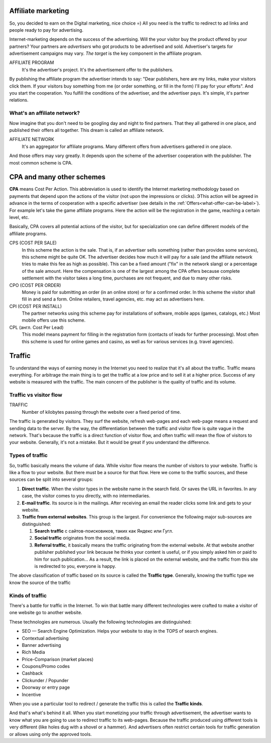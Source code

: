 ===========================
Affiliate marketing
===========================

So, you decided to earn on the Digital marketing, nice choice =) All you need is the traffic to redirect to ad links and people ready to pay for advertising.

Internet-marketing depends on the success of the advertising. Will the your visitor buy the product offered by your partners? Your partners are *advertisers* who got products to be advertised and sold. Advertiser's targets for advertisement campaigns may vary. *The target* is the key component in the affiliate program.

.. image:: ../../img/start/city_n_webmaster.png
   :width: 500 px
   :align: center
   :alt: people ready to pay for advertising 

AFFILIATE PROGRAM
       It's the advertiser's project. It's the advertisement offer to the publishers.

By publishing the affiliate program the advertiser intends to say: "Dear publishers, here are my links, make your visitors click them. If your visitors buy something from me (or order something, or fill in the form) I'll pay for your efforts". And you start the cooperation. You fulfill the conditions of the advertiser, and the advertiser pays. It's simple, it's partner relations.

***********************************************
What's an affiliate network?
***********************************************

Now imagine that you don't need to be googling day and night to find partners. That they all gathered in one place, and published their offers all together. This dream is called an affiliate network.

.. image:: ../../img/start/city_n_webmaster.png
       :scale: 100 %
       :align: center
       :alt: иерархическая структура сра

AFFILIATE NETWORK
   It's an aggregator for affiliate programs. Many different offers from advertisers gathered in one place.

And those offers may vary greatly. It depends upon the scheme of the advertiser cooperation with the publisher. The most common scheme is CPA.

==========================
CPA and many other schemes
==========================

**CPA** means Cost Per Action. This abbreviation is used to identify the Internet marketing methodology based on payments that depend upon the actions of the visitor (not upon the impressions or clicks). ЭThis action will be agreed in advance in the terms of cooperation with a specific advertiser (see details in the :ref:`Offers<what-offer-can-be-label>`). For example let's take the game affiliate programs. Here the action will be the registration in the game, reaching a certain level, etc.

Basically, CPA covers all potential actions of the visitor, but for specialization one can define different models of the affiliate programs.

.. image:: ../../img/start/cpa_cpi.png
   :width: 500 px
   :align: center
   :alt: ifferent models of the affiliate programs.

CPS (COST PER SALE)
   In this scheme the action is the sale. That is, if an advertiser sells something (rather than provides some services), this scheme might be quite OK. The advertiser decides how much it will pay for a sale (and the affiliate network tries to make this fee as high as possible). This can be a fixed amount ("fix" in the network slang) or a percentage of the sale amount. Here the compensation is one of the largest among the CPA offers because complete settlement with the visitor takes a long time, purchases are not frequent, and due to many other risks.

CPO (COST PER ORDER)
   Money is paid for submitting an order (in an online store) or for a confirmed order. In this scheme the visitor shall fill in and send a form. Online retailers, travel agencies, etc. may act as advertisers here.

CPI (COST PER INSTALL)
   The partner networks using this scheme pay for installations of software, mobile apps (games, catalogs, etc.) Most mobile offers use this scheme.

CPL (англ. Cost Per Lead)
   This model means payment for filling in the registration form (contacts of leads for further processing). Most often this scheme is used for online games and casino, as well as for various services (e.g. travel agencies).

.. _traffic-label:

=======
Traffic
=======

To understand the ways of earning money in the Internet you need to realize that it's all about the traffic. Traffic means everything. For arbitrage the main thing is to get the traffic at a low price and to sell it at a higher price. Success of any website is measured with the traffic. The main concern of the publisher is the quality of traffic and its volume.

***********************************************
Traffic vs visitor flow
***********************************************

TRAFFIC
   Number of kilobytes passing through the website over a fixed period of time.

The traffic is generated by visitors. They surf the website, refresh web-pages and each web-page means a request and sending data to the server. By the way, the differentiation between the traffic and visitor flow is quite vague in the network. That's because the traffic is a direct function of visitor flow, and often traffic will mean the flow of visitors to your website. Generally, it's not a mistake. But it would be great if you understand the difference.

***********************************************
Types of traffic
***********************************************

So, traffic basically means the volume of data. While visitor flow means the number of visitors to your website. Traffic is like a flow to your website. But there must be a source for that flow. Here we come to the traffic sources, and these sources can be split into several groups:

.. image:: ../../img/start/traffic.png
   :width: 500 px
   :align: center
   :alt: traffic suorce

#. **Direct traffic**. When the visitor types in the website name in the search field. Or saves the URL in favorites. In any case, the visitor comes to you directly, with no intermediaries.
#. **E-mail traffic**. Its source is in the mailings. After receiving an email the reader clicks some link and gets to your website.
#. **Traffic from external websites**. This group is the largest. For convenience the following major sub-sources are distinguished:

   #. **Search traffic** с сайтов-поисковиков, таких как Яндекс или Гугл.
   #. **Social traffic** originates from the social media.
   #. **Referral traffic**, it basically means the traffic originating from the external website. At that website another publisher published your link because he thinks your content is useful, or if you simply asked him or paid to him for such publication… As a result, the link is placed on the external website, and the traffic from this site is redirected to you, everyone is happy.

The above classification of traffic based on its source is called the **Traffic type**. Generally, knowing the traffic type we know the source of the traffic

.. _traffic-type-label:

***********************************************
Kinds of traffic
***********************************************

There's a battle for traffic in the Internet. To win that battle many different technologies were crafted to make a visitor of one website go to another website.

These technologies are numerous. Usually the following technologies are distinguished:

* SEO — Search Engine Optimization. Helps your website to stay in the TOPS of search engines.
* Contextual advertising
* Banner advertising
* Rich Media
* Price-Comparison (market places)
* Coupons/Promo codes
* Cashback
* Clickunder / Popunder
* Doorway or entry page
* Incentive

When you use a particular tool to redirect / generate the traffic this is called the **Traffic kinds**.

And that's what's behind it all. When you start monetizing your traffic through advertisement, the advertiser wants to know what you are going to use to redirect traffic to its web-pages. Because the traffic produced using different tools is very different (like holes dug with a shovel or a hammer). And advertisers often restrict certain tools for traffic generation or allows using only the approved tools.

